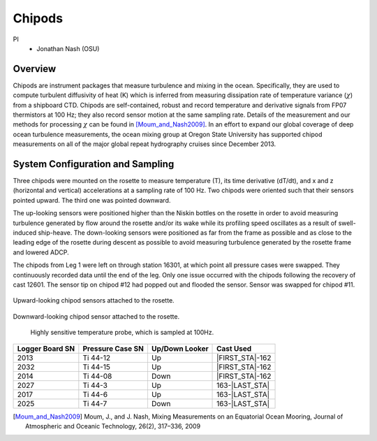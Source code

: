 Chipods
=======

PI
  * Jonathan Nash (OSU)

Overview
--------
Chipods are instrument packages that measure turbulence and mixing in the ocean.
Specifically, they are used to compute turbulent diffusivity of heat (K) which is inferred from measuring dissipation rate of temperature variance (:math:`\chi`) from a shipboard CTD.
Chipods are self-contained, robust and record temperature and derivative signals from FP07 thermistors at 100 Hz; they also record sensor motion at the same sampling rate.
Details of the measurement and our methods for processing :math:`\chi` can be found in [Moum_and_Nash2009]_.
In an effort to expand our global coverage of deep ocean turbulence measurements, the ocean mixing group at Oregon State University has supported chipod measurements on all of the major global repeat hydrography cruises since December 2013.


System Configuration and Sampling
---------------------------------

Three chipods were mounted on the rosette to measure temperature (T), its time derivative (dT/dt), and x and z (horizontal and vertical) accelerations at a sampling rate of 100 Hz.
Two chipods were oriented such that their sensors pointed upward.
The third one was pointed downward.

The up-looking sensors were positioned higher than the Niskin bottles on the rosette in order to avoid measuring turbulence generated by flow around the rosette and/or its wake while its profiling speed oscillates as a result of swell-induced ship-heave.
The down-looking sensors were positioned as far from the frame as possible and as close to the leading edge of the rosette during descent as possible to avoid measuring turbulence generated by the rosette frame and lowered ADCP.

The chipods from Leg 1 were left on through station 16301, at which point all pressure cases were swapped.
They continuously recorded data until the end of the leg.
Only one issue occurred with the chipods following the recovery of cast 12601.
The sensor tip on chipod #12 had popped out and flooded the sensor.
Sensor was swapped for chipod #11.

.. figure:: images/chipods/chipod_uplooking.*

Upward-looking chipod sensors attached to the rosette.

.. figure:: images/chipods/chipod_downlooking.*

Downward-looking chipod sensor attached to the rosette.

.. figure:: images/chipods/chipod_sensor_probe.*

 Highly sensitive temperature probe, which is sampled at 100Hz.

.. tabularcolumns:: |r|l|l|l|

.. table::

  ================ ================== =============== ======================
  Logger Board SN  Pressure Case SN   Up/Down Looker  Cast Used
  ================ ================== =============== ======================
  2013             Ti 44-12            Up              |FIRST_STA|-162
  2032             Ti 44-15            Up              |FIRST_STA|-162
  2014             Ti 44-08            Down            |FIRST_STA|-162
  2027             Ti 44-3             Up              163-|LAST_STA|
  2017             Ti 44-6             Up              163-|LAST_STA|
  2025             Ti 44-7             Down            163-|LAST_STA|
  ================ ================== =============== ======================


.. [Moum_and_Nash2009] Moum, J., and J. Nash, Mixing Measurements on an Equatorial Ocean Mooring, Journal of Atmospheric and Oceanic Technology, 26(2), 317–336, 2009
